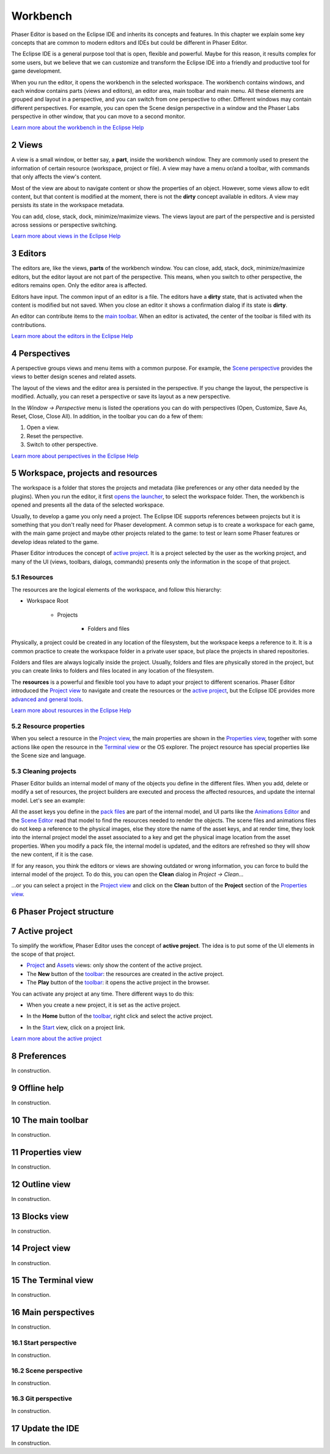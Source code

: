 
.. sectnum::
   :depth: 3
   :start: 2

Workbench
=========

Phaser Editor is based on the Eclipse IDE and inherits its concepts and features. In this chapter we explain some key concepts that are common to modern editors and IDEs but could be different in Phaser Editor.

The Eclipse IDE is a general purpose tool that is open, flexible and powerful. Maybe for this reason, it results complex for some users, but we believe that we can customize and transform the Eclipse IDE into a friendly and productive tool for game development.

When you run the editor, it opens the workbench in the selected workspace. The workbench contains windows, and each window contains parts (views and editors), an editor area, main toolbar and main menu. All these elements are grouped and layout in a perspective, and you can switch from one perspective to other. Different windows may contain different perspectives. For example, you can open the Scene design perspective in a window and the Phaser Labs perspective in other window, that you can move to a second monitor.


.. image:: images/workbench-overview.png

`Learn more about the workbench in the Eclipse Help <https://help.eclipse.org/2019-06/topic/org.eclipse.platform.doc.user/gettingStarted/qs-02a.htm?cp=0_1_0_0>`_

Views
-----

A view is a small window, or better say, a **part**, inside the workbench window. They are commonly used to present the information of certain resource (workspace, project or file). A view may have a menu or/and a toolbar, with commands that only affects the view's content.

.. image:: images/view-menu-toolbar.png

Most of the view are about to navigate content or show the properties of an object. However, some views allow to edit content, but that content is modified at the moment, there is not the **dirty** concept available in editors. A view may persists its state in the workspace metadata.

You can add, close, stack, dock, minimize/maximize views. The views layout are part of the perspective and is persisted across sessions or perspective switching.

`Learn more about views in the Eclipse Help <https://help.eclipse.org/2019-06/topic/org.eclipse.platform.doc.user/gettingStarted/qs-02e.htm?cp=0_1_0_1_1>`_

Editors
-------

The editors are, like the views, **parts** of the workbench window. You can close, add, stack, dock, minimize/maximize editors, but the editor layout are not part of the perspective. This means, when you switch to other perspective, the editors remains open. Only the editor area is affected.

Editors have input. The common input of an editor is a file. The editors have a **dirty** state, that is activated when the content is modified but not saved. When you close an editor it shows a confirmation dialog if its state is **dirty**.

An editor can contribute items to the `main toolbar <#the-main-toolbar>`_. When an editor is activated, the center of the toolbar is filled with its contributions.

.. image:: images/workbench/toolbar-contributions.png

`Learn more about the editors in the Eclipse Help <https://help.eclipse.org/2019-06/topic/org.eclipse.platform.doc.user/gettingStarted/qs-02d.xhtml?cp=0_1_0_1_0>`_

Perspectives
------------

A perspective groups views and menu items with a common purpose. For example, the `Scene perspective <#scene>`_ provides the views to better design scenes and related assets.

The layout of the views and the editor area is persisted in the perspective. If you change the layout, the perspective is modified. Actually, you can reset a perspective or save its layout as a new perspective. 

In the `Window → Perspective` menu is listed the operations you can do with perspectives (Open, Customize, Save As, Reset, Close, Close All). In addition, in the toolbar you can do a few of them:

.. image:: images/toolbar-perspective-section.png

1. Open a view.
2. Reset the perspective.
3. Switch to other perspective.

`Learn more about perspectives in the Eclipse Help <https://help.eclipse.org/2019-06/topic/org.eclipse.platform.doc.user/gettingStarted/qs-43.htm?cp=0_1_0_15>`_


Workspace, projects and resources
---------------------------------

The workspace is a folder that stores the projects and metadata (like preferences or any other data needed by the plugins). When you run the editor, it first `opens the launcher <first-steps.html#run-phaser-editor-2d>`_, to select the workspace folder. Then, the workbench is opened and presents all the data of the selected workspace.

Usually, to develop a game you only need a project. The Eclipse IDE supports references between projects but it is something that you don't really need for Phaser development. A common setup is to create a workspace for each game, with the main game project and maybe other projects related to the game: to test or learn some Phaser features or develop ideas related to the game.

Phaser Editor introduces the concept of `active project <#active-project>`_. It is a project selected by the user as the working project, and many of the UI (views, toolbars, dialogs, commands) presents only the information in the scope of that project.

Resources
~~~~~~~~~

The resources are the logical elements of the workspace, and follow this hierarchy:

* Workspace Root

    * Projects

        * Folders and files


Physically, a project could be created in any location of the filesystem, but the workspace keeps a reference to it. It is a common practice to create the workspace folder in a private user space, but place the projects in shared repositories.

Folders and files are always logically inside the project. Usually, folders and files are physically stored in the project, but you can create links to folders and files located in any location of the filesystem.

The **resources** is a powerful and flexible tool you have to adapt your project to different scenarios. Phaser Editor introduced the `Project view <#project-view>`_ to navigate and create the resources or the `active project <#active-project>`_, but the Eclipse IDE provides more `advanced and general tools <https://help.eclipse.org/2019-06/help/topic/org.eclipse.platform.doc.user/tasks/tasks-1c.htm?cp=0_3_6>`_.

`Learn more about resources in the Eclipse Help <https://help.eclipse.org/2019-06/help/topic/org.eclipse.platform.doc.user/concepts/concepts-12.htm?cp=0_2_1_0>`_


Resource properties
~~~~~~~~~~~~~~~~~~~

When you select a resource in the `Project view <#project-view>`_, the main properties are shown in the `Properties view <#properties-view>`_, together with some actions like open the resource in the `Terminal view <#the-terminal-view>`_ or the OS explorer. The project resource has special properties like the Scene size and language.

.. image:: images/workbench/project-properties.png
   :alt: Project properties.

Cleaning projects
~~~~~~~~~~~~~~~~~

Phaser Editor builds an internal model of many of the objects you define in the different files. When you add, delete or modify a set of resources, the project builders are executed and process the affected resources, and update the internal model. Let's see an example:

All the asset keys you define in the `pack files <asset-pack-editor.html>`_ are part of the internal model, and UI parts like the `Animations Editor <animations-editor.html>`_ and the `Scene Editor <scene-editor.html>`_ read that model to find the resources needed to render the objects. The scene files and animations files do not keep a reference to the physical images, else they store the name of the asset keys, and at render time, they look into the internal project model the asset associated to a key and get the physical image location from the asset properties. When you modify a pack file, the internal model is updated, and the editors are refreshed so they will show the new content, if it is the case.

If for any reason, you think the editors or views are showing outdated or wrong information, you can force to build the internal model of the project. To do this, you can open the **Clean** dialog in `Project → Clean...`

.. image:: images/workbench/clean-project-dialog.png
   :alt: Clean project dialog.

...or you can select a project in the `Project view <#project-view>`_ and click on the **Clean** button of the **Project** section of the `Properties view <#properties-view>`_.

.. image:: images/workbench/clean-project-button.png
   :alt: Clean project button in the Properties view.
   
Phaser Project structure
------------------------




Active project
--------------

To simplify the workflow, Phaser Editor uses the concept of **active project**. The idea is to put some of the UI elements in the scope of that project.

* `Project <#project-view>`_ and `Assets <#assets-view>`_ views: only show the content of the active project.

* The **New** button of the `toolbar <#the-main-toolbar>`_: the resources are created in the active project.

* The **Play** button of the `toolbar <#the-main-toolbar>`_: it opens the active project in the browser.

You can activate any project at any time. There different ways to do this:

* When you create a new project, it is set as the active project.

* In the **Home** button of the `toolbar <#the-main-toolbar>`_, right click and select the active project.
  
  .. image:: images/open-project-dialog.png
     :alt: Dialog to change the active project.

* In the `Start <#start-perspective>`_ view, click on a project link.

  .. image:: images/workbench/start-project-links.png
     :alt: Start perspective open project links.


`Learn more about the active project <first-steps.html#switching-projects>`_

Preferences
-----------
 

In construction.


Offline help
------------

In construction.


The main toolbar
----------------

In construction.


Properties view
---------------

In construction.


Outline view
------------

In construction.


Blocks view
-----------

In construction.


Project view
------------

In construction.


The Terminal view
-----------------

In construction.


Main perspectives
-----------------

In construction.


Start perspective
~~~~~~~~~~~~~~~~~

In construction.


Scene perspective
~~~~~~~~~~~~~~~~~

In construction.


Git perspective
~~~~~~~~~~~~~~~

In construction.

Update the IDE
--------------

In construction.